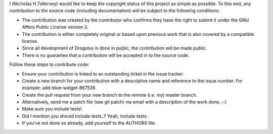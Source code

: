 I (Nicholas H.Tollervey) would like to keep the copyright status of this
project as simple as possible. To this end, any contribution to the source code
(including documentation) will be subject to the following conditions:

* The contribution was created by the contributor who confirms they have the
  right to submit it under the GNU Affero Public License version 3.

* The contribution is either completely original or based upon previous work
  that is also covered by a compatible license.

* Since all development of Drogulus is done in public, the contribution will
  be made public.

* There is no guarantee that a contribution will be accepted in to the source
  code.

Follow these steps to contribute code:

* Ensure your contribution is linked to an outstanding ticket in the issue
  tracker.

* Create a new branch for your contribution with a descriptive name and
  reference to the issue number. For example: add-blue-widget-867536

* Create the pull request from your *new* branch to the remote (i.e. my)
  master branch.

* Alternatively, send me a patch file (see git patch) via email with a
  description of the work done. ;-)

* Make sure you include tests!

* Did I mention you should include tests..? Yeah, include tests.

* If you've not done so already, add yourself to the AUTHORS file.

